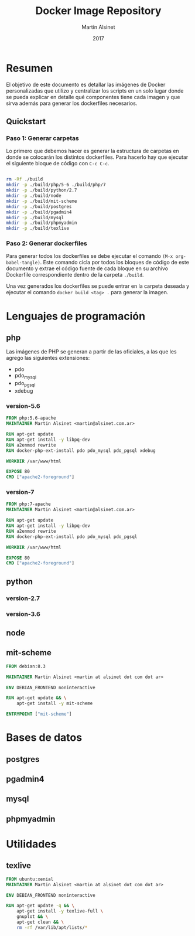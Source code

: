 
#+TITLE: Docker Image Repository
#+AUTHOR: Martín Alsinet
#+DATE: 2017

* Resumen

El objetivo de este documento es detallar las imágenes de Docker personalizadas que utilizo y centralizar los scripts en un solo lugar donde se pueda explicar en detalle qué componentes tiene cada imagen y que sirva además para generar los dockerfiles necesarios.

** Quickstart
*** Paso 1: Generar carpetas

Lo primero que debemos hacer es generar la estructura de carpetas en donde se colocarán los distintos dockerfiles. Para hacerlo hay que ejecutar el siguiente bloque de código con =C-c C-c=.

#+BEGIN_SRC sh

rm -Rf ./build
mkdir -p ./build/php/5-6 ./build/php/7
mkdir -p ./build/python/2.7
mkdir -p ./build/node
mkdir -p ./build/mit-scheme
mkdir -p ./build/postgres
mkdir -p ./build/pgadmin4
mkdir -p ./build/mysql
mkdir -p ./build/phpmyadmin
mkdir -p ./build/texlive

#+END_SRC

#+RESULTS:

*** Paso 2: Generar dockerfiles

Para generar todos los dockerfiles se debe ejecutar el comando =(M-x org-babel-tangle)=. Este comando cicla por todos los bloques de código de este documento y extrae el código fuente de cada bloque en su archivo Dockerfile correspondiente dentro de la carpeta =./build=. 

Una vez generados los dockerfiles se puede entrar en la carpeta deseada y ejecutar el comando =docker build <tag> .= para generar la imagen.

* Lenguajes de programación
** php

Las imágenes de PHP se generan a partir de las oficiales, a las que les agrego las siguientes extensiones:

- pdo
- pdo_mysql
- pdo_pgsql
- xdebug

*** version-5.6

#+BEGIN_SRC dockerfile :exports code :padline no :tangle build/php/5-6/Dockerfile
FROM php:5.6-apache
MAINTAINER Martin Alsinet <martin@alsinet.com.ar>

RUN apt-get update
RUN apt-get install -y libpq-dev
RUN a2enmod rewrite
RUN docker-php-ext-install pdo pdo_mysql pdo_pgsql xdebug

WORKDIR /var/www/html

EXPOSE 80
CMD ["apache2-foreground"]
#+END_SRC

*** version-7

#+BEGIN_SRC dockerfile :exports code :padline no :tangle build/php/7/Dockerfile
FROM php:7-apache
MAINTAINER Martin Alsinet <martin@alsinet.com.ar>

RUN apt-get update
RUN apt-get install -y libpq-dev
RUN a2enmod rewrite
RUN docker-php-ext-install pdo pdo_mysql pdo_pgsql

WORKDIR /var/www/html

EXPOSE 80
CMD ["apache2-foreground"]
#+END_SRC

** python
*** version-2.7
*** version-3.6
** node
** mit-scheme

#+BEGIN_SRC dockerfile :exports code :padline no :tangle build/mit-scheme/Dockerfile
FROM debian:8.3

MAINTAINER Martin Alsinet <martin at alsinet dot com dot ar>

ENV DEBIAN_FRONTEND noninteractive

RUN apt-get update && \
    apt-get install -y mit-scheme

ENTRYPOINT ["mit-scheme"]
#+END_SRC

* Bases de datos
** postgres
** pgadmin4
** mysql
** phpmyadmin
* Utilidades
** texlive

#+BEGIN_SRC dockerfile :exports code :padline no :tangle build/texlive/Dockerfile
FROM ubuntu:xenial
MAINTAINER Martin Alsinet <martin at alsinet dot com dot ar>

ENV DEBIAN_FRONTEND noninteractive

RUN apt-get update -q && \
    apt-get install -y texlive-full \
    gnuplot && \
    apt-get clean && \
    rm -rf /var/lib/apt/lists/*
#+END_SRC

